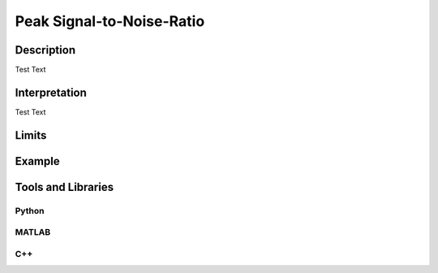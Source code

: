 ####################################
Peak Signal-to-Noise-Ratio
####################################

*********
Description
*********

Test Text

******************
Interpretation
******************

Test Text

*********
Limits
*********

******************
Example
******************

********************
Tools and Libraries
********************

Python
=========

MATLAB
=========

C++
=========

